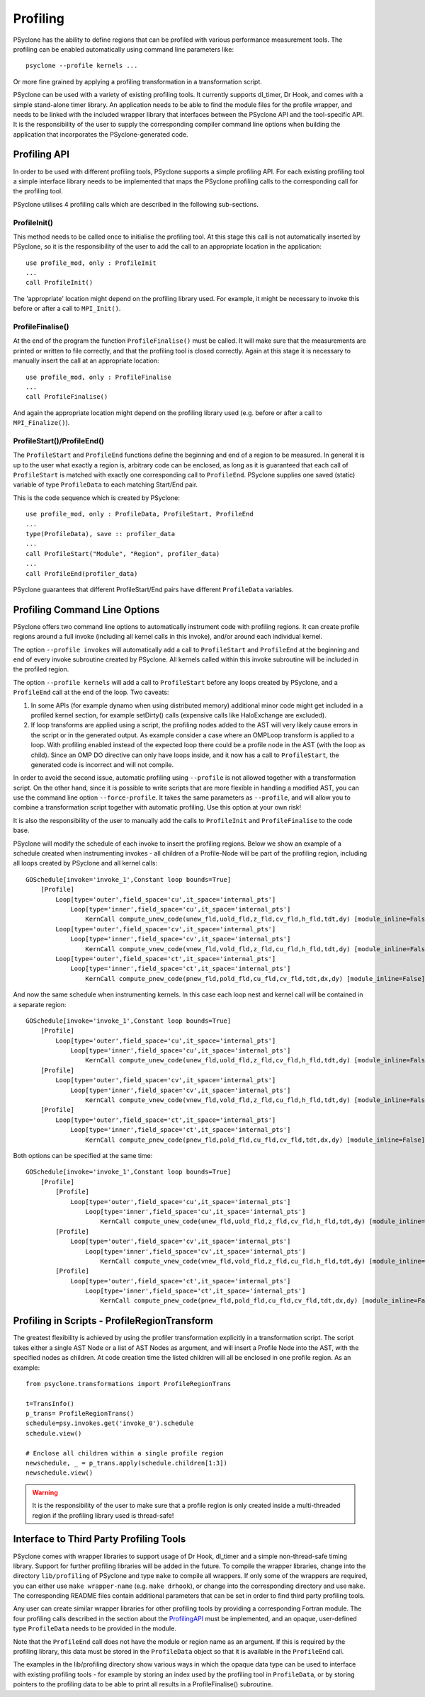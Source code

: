 .. _profiling:

Profiling
=========
PSyclone has the ability to define regions that can be profiled
with various performance measurement tools. The profiling can
be enabled automatically using command line parameters like::

    psyclone --profile kernels ...

Or more fine grained by applying a profiling transformation in
a transformation script.

PSyclone can be used with a variety of existing profiling tools.
It currently supports dl_timer, Dr Hook, and comes with a simple
stand-alone timer library.
An application needs to be able to find the module files for the 
profile wrapper, and needs to be linked with the included wrapper
library that interfaces between the PSyclone API and the
tool-specific API. It is the responsibility of the user to
supply the corresponding compiler command line options when building
the application that incorporates the PSyclone-generated code.


.. _ProfilingAPI:

Profiling API
-------------
In order to be used with different profiling tools, PSyclone supports
a simple profiling API. For each existing profiling tool a simple interface
library needs to be implemented that maps the PSyclone profiling calls
to the corresponding call for the profiling tool. 

PSyclone utilises 4 profiling calls which are described in the following
sub-sections.

ProfileInit()
~~~~~~~~~~~~~
This method needs to be called once to initialise the profiling tool.
At this stage this call is not automatically inserted by PSyclone, so
it is the responsibility of the user to add the call to an appropriate
location in the application::

   use profile_mod, only : ProfileInit
   ...
   call ProfileInit()

The 'appropriate' location might depend on the profiling library used. 
For example, it might be necessary to invoke this before or after
a call to ``MPI_Init()``.


ProfileFinalise()
~~~~~~~~~~~~~~~~~
At the end of the program the function ``ProfileFinalise()`` must be called.
It will make sure that the measurements are printed or written to file
correctly, and that the profiling tool is closed correctly. Again at
this stage it is necessary to manually insert the call at an appropriate
location::

    use profile_mod, only : ProfileFinalise
    ...
    call ProfileFinalise()

And again the appropriate location might depend on the profiling library
used (e.g. before or after a call to ``MPI_Finalize()``).


ProfileStart()/ProfileEnd()
~~~~~~~~~~~~~~~~~~~~~~~~~~~~
The ``ProfileStart`` and ``ProfileEnd`` functions define the beginning and
end of a region to be measured. 
In general it is up to the user what exactly a region is, arbitrary code
can be enclosed, as long as it is guaranteed that each call of
``ProfileStart`` is matched with exactly one corresponding call to
``ProfileEnd``. PSyclone supplies one saved (static) variable of type
``ProfileData`` to each matching Start/End pair.

This is the code sequence which is created by PSyclone::

    use profile_mod, only : ProfileData, ProfileStart, ProfileEnd
    ...
    type(ProfileData), save :: profiler_data
    ...
    call ProfileStart("Module", "Region", profiler_data)
    ...
    call ProfileEnd(profiler_data)

PSyclone guarantees that different ProfileStart/End pairs have
different ``ProfileData`` variables.


Profiling Command Line Options
------------------------------
PSyclone offers two command line options to automatically instrument
code with profiling regions. It can create profile regions around
a full invoke (including all kernel calls in this invoke), and/or
around each individual kernel. 

The option ``--profile invokes`` will automatically add a call to 
``ProfileStart`` and ``ProfileEnd`` at the beginning and end of every
invoke subroutine created by PSyclone. All kernels called within
this invoke subroutine will be included in the profiled region.

The option ``--profile kernels`` will add a call to ``ProfileStart``
before any loops created by PSyclone, and a ``ProfileEnd``
call at the end of the loop.  Two caveats:

1. In some APIs (for example dynamo when using distributed
   memory) additional minor code might get included in a
   profiled kernel section, for example setDirty() calls
   (expensive calls like HaloExchange are excluded). 

2. If loop transforms are applied using a script, the profiling
   nodes added to the AST will very likely cause errors in the
   script or in the generated output. As example consider a case
   where an OMPLoop transform is applied to a loop. With profiling
   enabled instead of the expected loop there could be a profile node
   in the AST (with the loop as child). Since an OMP DO directive
   can only have loops inside, and it now has a call to
   ``ProfileStart``, the generated code is incorrect and will not
   compile.

In order to avoid the second issue, automatic profiling using
``--profile`` is not allowed together with a transformation
script. On the other hand, since it is possible to write scripts
that are more flexible in handling a modified AST, you can use the
command line option ``--force-profile``. It takes the same
parameters as ``--profile``, and will allow you to combine a
transformation script together with automatic profiling. Use
this option at your own risk!

It is also the responsibility of the user to manually add
the calls to ``ProfileInit`` and ``ProfileFinalise`` to
the code base.

PSyclone will modify the schedule of each invoke to insert the
profiling regions. Below we show an example of a schedule created
when instrumenting invokes - all children of a Profile-Node will
be part of the profiling region, including all loops created by
PSyclone and all kernel calls::

    GOSchedule[invoke='invoke_1',Constant loop bounds=True]
        [Profile]
            Loop[type='outer',field_space='cu',it_space='internal_pts']
                Loop[type='inner',field_space='cu',it_space='internal_pts']
                    KernCall compute_unew_code(unew_fld,uold_fld,z_fld,cv_fld,h_fld,tdt,dy) [module_inline=False]
            Loop[type='outer',field_space='cv',it_space='internal_pts']
                Loop[type='inner',field_space='cv',it_space='internal_pts']
                    KernCall compute_vnew_code(vnew_fld,vold_fld,z_fld,cu_fld,h_fld,tdt,dy) [module_inline=False]
            Loop[type='outer',field_space='ct',it_space='internal_pts']
                Loop[type='inner',field_space='ct',it_space='internal_pts']
                    KernCall compute_pnew_code(pnew_fld,pold_fld,cu_fld,cv_fld,tdt,dx,dy) [module_inline=False]

And now the same schedule when instrumenting kernels. In this case
each loop nest and kernel call will be contained in a separate
region::

    GOSchedule[invoke='invoke_1',Constant loop bounds=True]
        [Profile]
            Loop[type='outer',field_space='cu',it_space='internal_pts']
                Loop[type='inner',field_space='cu',it_space='internal_pts']
                    KernCall compute_unew_code(unew_fld,uold_fld,z_fld,cv_fld,h_fld,tdt,dy) [module_inline=False]
        [Profile]
            Loop[type='outer',field_space='cv',it_space='internal_pts']
                Loop[type='inner',field_space='cv',it_space='internal_pts']
                    KernCall compute_vnew_code(vnew_fld,vold_fld,z_fld,cu_fld,h_fld,tdt,dy) [module_inline=False]
        [Profile]
            Loop[type='outer',field_space='ct',it_space='internal_pts']
                Loop[type='inner',field_space='ct',it_space='internal_pts']
                    KernCall compute_pnew_code(pnew_fld,pold_fld,cu_fld,cv_fld,tdt,dx,dy) [module_inline=False]

Both options can be specified at the same time::

    GOSchedule[invoke='invoke_1',Constant loop bounds=True]
        [Profile]
            [Profile]
                Loop[type='outer',field_space='cu',it_space='internal_pts']
                    Loop[type='inner',field_space='cu',it_space='internal_pts']
                        KernCall compute_unew_code(unew_fld,uold_fld,z_fld,cv_fld,h_fld,tdt,dy) [module_inline=False]
            [Profile]
                Loop[type='outer',field_space='cv',it_space='internal_pts']
                    Loop[type='inner',field_space='cv',it_space='internal_pts']
                        KernCall compute_vnew_code(vnew_fld,vold_fld,z_fld,cu_fld,h_fld,tdt,dy) [module_inline=False]
            [Profile]
                Loop[type='outer',field_space='ct',it_space='internal_pts']
                    Loop[type='inner',field_space='ct',it_space='internal_pts']
                        KernCall compute_pnew_code(pnew_fld,pold_fld,cu_fld,cv_fld,tdt,dx,dy) [module_inline=False]



Profiling in Scripts - ProfileRegionTransform
---------------------------------------------
The greatest flexibility is achieved by using the profiler
transformation explicitly in a transformation script. The script
takes either a single AST Node or a list of AST Nodes as argument,
and will insert a Profile Node into the AST, with the 
specified nodes as children. At code creation time the
listed children will all be enclosed in one profile region.
As an example::

    from psyclone.transformations import ProfileRegionTrans

    t=TransInfo()
    p_trans= ProfileRegionTrans()
    schedule=psy.invokes.get('invoke_0').schedule
    schedule.view()
    
    # Enclose all children within a single profile region
    newschedule, _ = p_trans.apply(schedule.children[1:3])
    newschedule.view()

.. warning::
 
    It is the responsibility of the user to make sure that a profile
    region is only created inside a multi-threaded region if the
    profiling library used is thread-safe!


Interface to Third Party Profiling Tools 
----------------------------------------
PSyclone comes with wrapper libraries to support usage of
Dr Hook, dl_timer and a simple non-thread-safe timing
library. Support for further profiling libraries will be
added in the future. To compile the wrapper libraries,
change into the directory ``lib/profiling`` of PSyclone
and type ``make`` to compile all wrappers. If only some
of the wrappers are required, you can either use
``make wrapper-name`` (e.g. ``make drhook``), or change
into the corresponding directory and use ``make``. The
corresponding README files contain additional parameters
that can be set in order to find third party profiling tools.

Any user can create similar wrapper libraries for
other profiling tools by providing a corresponding Fortran
module. The four profiling calls described
in the section about the ProfilingAPI_ must be implemented,
and an opaque, user-defined type ``ProfileData`` needs to be 
provided in the module.

Note that the ``ProfileEnd`` call does not have the module
or region name as an argument. If this is
required by the profiling library, this data must
be stored in the ``ProfileData`` object so that it is
available in the ``ProfileEnd`` call.

The examples in the lib/profiling directory show various ways
in which the opaque data type can be used to interface
with existing profiling tools - for example by storing 
an index used by the profiling tool in ``ProfileData``, or 
by storing pointers to the profiling data to be able to 
print all results in a ProfileFinalise() subroutine.

